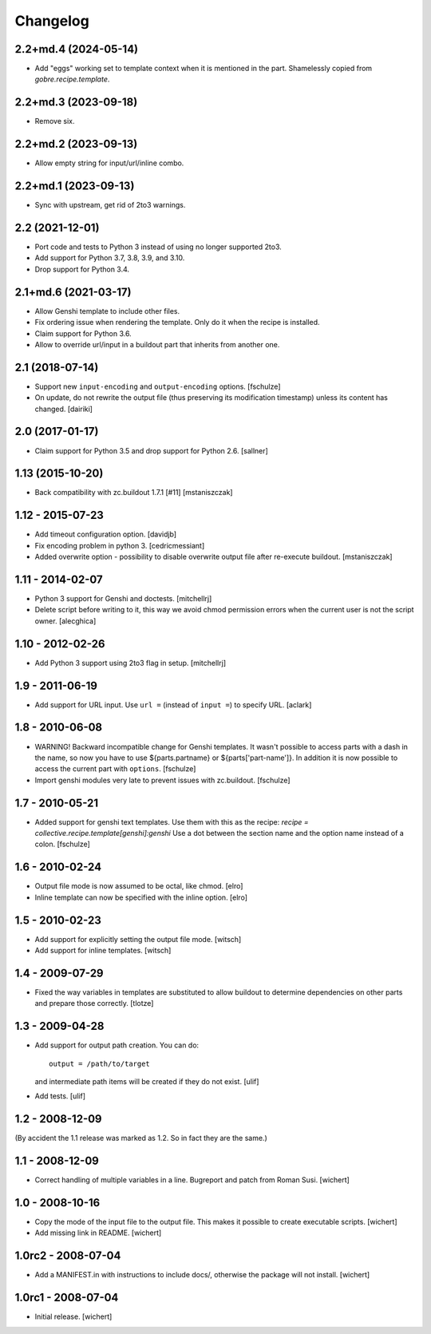 Changelog
*********

2.2+md.4 (2024-05-14)
=====================

- Add "eggs" working set to template context when it is mentioned in the part.
  Shamelessly copied from `gobre.recipe.template`.

2.2+md.3 (2023-09-18)
=====================

- Remove six.

2.2+md.2 (2023-09-13)
=====================

- Allow empty string for input/url/inline combo.

2.2+md.1 (2023-09-13)
=====================

- Sync with upstream, get rid of 2to3 warnings.

2.2 (2021-12-01)
================

* Port code and tests to Python 3 instead of using no longer supported 2to3.

* Add support for Python 3.7, 3.8, 3.9, and 3.10.

* Drop support for Python 3.4.

2.1+md.6 (2021-03-17)
=====================

* Allow Genshi template to include other files.

* Fix ordering issue when rendering the template. Only do it when the
  recipe is installed.

* Claim support for Python 3.6.

* Allow to override url/input in a buildout part that inherits from another
  one.

2.1 (2018-07-14)
================

* Support new ``input-encoding`` and ``output-encoding`` options.
  [fschulze]

* On update, do not rewrite the output file (thus preserving its
  modification timestamp) unless its content has changed.
  [dairiki]

2.0 (2017-01-17)
================

* Claim support for Python 3.5 and drop support for Python 2.6.
  [sallner]

1.13 (2015-10-20)
=================

* Back compatibility with zc.buildout 1.7.1 [#11]
  [mstaniszczak]


1.12 - 2015-07-23
=================

* Add timeout configuration option.
  [davidjb]

* Fix encoding problem in python 3.
  [cedricmessiant]

* Added overwrite option - possibility to disable overwrite output file after
  re-execute buildout.
  [mstaniszczak]


1.11 - 2014-02-07
=================

* Python 3 support for Genshi and doctests.
  [mitchellrj]

* Delete script before writing to it, this way we avoid chmod permission errors
  when the current user is not the script owner.
  [alecghica]


1.10 - 2012-02-26
=================

* Add Python 3 support using 2to3 flag in setup.
  [mitchellrj]


1.9 - 2011-06-19
================

* Add support for URL input. Use ``url =`` (instead of ``input =``) to specify URL.
  [aclark]


1.8 - 2010-06-08
================

* WARNING! Backward incompatible change for Genshi templates.
  It wasn't possible to access parts with a dash in the name, so now you have
  to use ${parts.partname} or ${parts['part-name']}. In addition it is now
  possible to access the current part with ``options``.
  [fschulze]

* Import genshi modules very late to prevent issues with zc.buildout.
  [fschulze]


1.7 - 2010-05-21
================

* Added support for genshi text templates. Use them with this as the
  recipe:
  `recipe = collective.recipe.template[genshi]:genshi`
  Use a dot between the section name and the option name instead of a colon.
  [fschulze]


1.6 - 2010-02-24
================

* Output file mode is now assumed to be octal, like chmod.
  [elro]

* Inline template can now be specified with the inline option.
  [elro]


1.5 - 2010-02-23
================

* Add support for explicitly setting the output file mode.
  [witsch]

* Add support for inline templates.
  [witsch]


1.4 - 2009-07-29
================

* Fixed the way variables in templates are substituted to allow buildout to
  determine dependencies on other parts and prepare those correctly. [tlotze]


1.3 - 2009-04-28
================

* Add support for output path creation. You can do::

    output = /path/to/target

  and intermediate path items will be created if they do not exist.
  [ulif]

* Add tests.
  [ulif]


1.2 - 2008-12-09
================

(By accident the 1.1 release was marked as 1.2. So in fact they are
the same.)

1.1 - 2008-12-09
================

* Correct handling of multiple variables in a line. Bugreport and patch from
  Roman Susi.
  [wichert]


1.0 - 2008-10-16
================

* Copy the mode of the input file to the output file. This makes it possible
  to create executable scripts.
  [wichert]

* Add missing link in README.
  [wichert]


1.0rc2 - 2008-07-04
===================

* Add a MANIFEST.in with instructions to include docs/, otherwise the package
  will not install.
  [wichert]


1.0rc1 - 2008-07-04
===================

* Initial release.
  [wichert]
